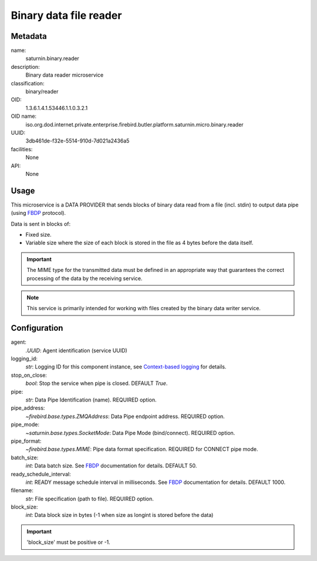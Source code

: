 
Binary data file reader
=======================

Metadata
--------

name:
  saturnin.binary.reader

description:
  Binary data reader microservice

classification:
  binary/reader

OID:
  1.3.6.1.4.1.53446.1.1.0.3.2.1

OID name:
  iso.org.dod.internet.private.enterprise.firebird.butler.platform.saturnin.micro.binary.reader

UUID:
  3db461de-f32e-5514-910d-7d021a2436a5

facilities:
  None

API:
  None

Usage
-----

This microservice is a DATA PROVIDER that sends blocks of binary data read from a file
(incl. stdin) to output data pipe (using FBDP_ protocol).

Data is sent in blocks of:

- Fixed size.
- Variable size where the size of each block is stored in the file as 4 bytes before the
  data itself.

.. important::

   The MIME type for the transmitted data must be defined in an appropriate way that
   guarantees the correct processing of the data by the receiving service.

.. note::

   This service is primarily intended for working with files created by the binary data
   writer service.


Configuration
-------------

agent:
  `.UUID`: Agent identification (service UUID)

logging_id:
  `str`: Logging ID for this component instance, see `Context-based logging`_ for details.

stop_on_close:
  `bool`: Stop the service when pipe is closed. DEFAULT `True`.

pipe:
  `str`: Data Pipe Identification (name). REQUIRED option.

pipe_address:
  `~firebird.base.types.ZMQAddress`: Data Pipe endpoint address. REQUIRED option.

pipe_mode:
  `~saturnin.base.types.SocketMode`: Data Pipe Mode (bind/connect). REQUIRED option.

pipe_format:
  `~firebird.base.types.MIME`: Pipe data format specification. REQUIRED for CONNECT pipe mode.

batch_size:
  `int`: Data batch size. See FBDP_ documentation for details. DEFAULT 50.

ready_schedule_interval:
  `int`: READY message schedule interval in milliseconds. See FBDP_ documentation for details. DEFAULT 1000.

filename:
  `str`: File specification (path to file). REQUIRED option.

block_size:
  `int`: Data block size in bytes (-1 when size as longint is stored before the data)

.. important::

   'block_size' must be positive or -1.

.. _FBDP: https://firebird-butler.readthedocs.io/en/latest/rfc/9/FBDP.html
.. _Context-based logging: https://firebird-base.readthedocs.io/en/latest/logging.html
